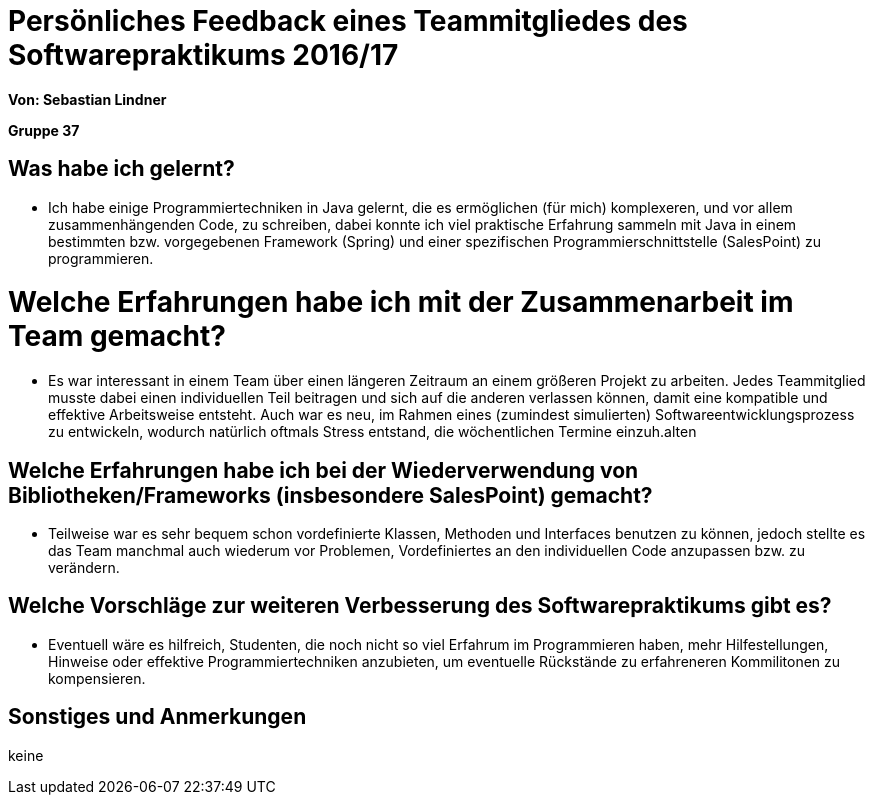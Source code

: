 = Persönliches Feedback eines Teammitgliedes des Softwarepraktikums 2016/17

**Von: Sebastian Lindner**

**Gruppe 37**

== Was habe ich gelernt?
* Ich habe einige Programmiertechniken in Java gelernt, die es ermöglichen (für mich) komplexeren, und vor allem zusammenhängenden Code, zu schreiben, dabei konnte ich viel praktische Erfahrung sammeln mit Java in einem bestimmten bzw. vorgegebenen Framework (Spring) und einer spezifischen Programmierschnittstelle (SalesPoint) zu programmieren.

= Welche Erfahrungen habe ich mit der Zusammenarbeit im Team gemacht?
* Es war interessant in einem Team über einen längeren Zeitraum an einem größeren Projekt zu arbeiten. Jedes Teammitglied musste dabei einen individuellen Teil beitragen und sich auf die anderen verlassen können, damit eine kompatible und effektive Arbeitsweise entsteht.
Auch war es neu, im Rahmen eines (zumindest simulierten) Softwareentwicklungsprozess zu entwickeln, wodurch natürlich oftmals Stress entstand, die wöchentlichen Termine einzuh.alten

== Welche Erfahrungen habe ich bei der Wiederverwendung von Bibliotheken/Frameworks (insbesondere SalesPoint) gemacht?
* Teilweise war es sehr bequem schon vordefinierte Klassen, Methoden und Interfaces benutzen zu können, jedoch stellte es das Team manchmal auch wiederum vor Problemen, Vordefiniertes an den individuellen Code anzupassen bzw. zu verändern.

== Welche Vorschläge zur weiteren Verbesserung des Softwarepraktikums gibt es?
* Eventuell wäre es hilfreich, Studenten, die noch nicht so viel Erfahrum im Programmieren haben, mehr Hilfestellungen, Hinweise oder effektive Programmiertechniken anzubieten, um eventuelle Rückstände zu erfahreneren Kommilitonen zu kompensieren.

== Sonstiges und Anmerkungen
keine
